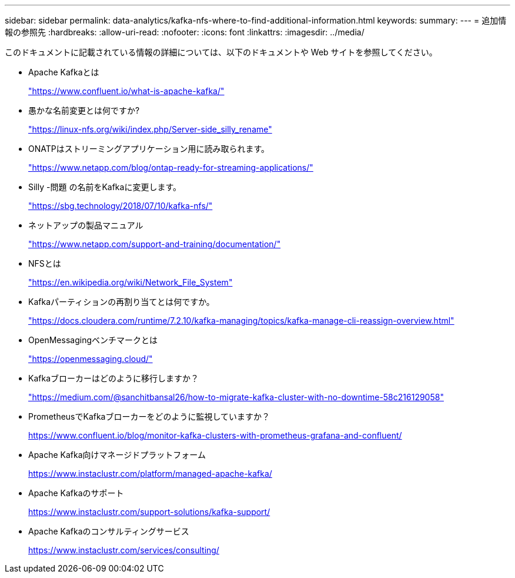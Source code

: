 ---
sidebar: sidebar 
permalink: data-analytics/kafka-nfs-where-to-find-additional-information.html 
keywords:  
summary:  
---
= 追加情報の参照先
:hardbreaks:
:allow-uri-read: 
:nofooter: 
:icons: font
:linkattrs: 
:imagesdir: ../media/


[role="lead"]
このドキュメントに記載されている情報の詳細については、以下のドキュメントや Web サイトを参照してください。

* Apache Kafkaとは
+
https://www.confluent.io/what-is-apache-kafka/["https://www.confluent.io/what-is-apache-kafka/"^]

* 愚かな名前変更とは何ですか?
+
https://linux-nfs.org/wiki/index.php/Server-side_silly_rename["https://linux-nfs.org/wiki/index.php/Server-side_silly_rename"^]

* ONATPはストリーミングアプリケーション用に読み取られます。
+
https://www.netapp.com/blog/ontap-ready-for-streaming-applications/["https://www.netapp.com/blog/ontap-ready-for-streaming-applications/"^]

* Silly -問題 の名前をKafkaに変更します。
+
https://sbg.technology/2018/07/10/kafka-nfs/["https://sbg.technology/2018/07/10/kafka-nfs/"^]

* ネットアップの製品マニュアル
+
https://www.netapp.com/support-and-training/documentation/["https://www.netapp.com/support-and-training/documentation/"^]

* NFSとは
+
https://en.wikipedia.org/wiki/Network_File_System["https://en.wikipedia.org/wiki/Network_File_System"^]

* Kafkaパーティションの再割り当てとは何ですか。
+
https://docs.cloudera.com/runtime/7.2.10/kafka-managing/topics/kafka-manage-cli-reassign-overview.html["https://docs.cloudera.com/runtime/7.2.10/kafka-managing/topics/kafka-manage-cli-reassign-overview.html"^]

* OpenMessagingベンチマークとは
+
https://openmessaging.cloud/["https://openmessaging.cloud/"^]

* Kafkaブローカーはどのように移行しますか？
+
https://medium.com/@sanchitbansal26/how-to-migrate-kafka-cluster-with-no-downtime-58c216129058["https://medium.com/@sanchitbansal26/how-to-migrate-kafka-cluster-with-no-downtime-58c216129058"^]

* PrometheusでKafkaブローカーをどのように監視していますか？
+
https://www.confluent.io/blog/monitor-kafka-clusters-with-prometheus-grafana-and-confluent/[]

* Apache Kafka向けマネージドプラットフォーム
+
https://www.instaclustr.com/platform/managed-apache-kafka/[]

* Apache Kafkaのサポート
+
https://www.instaclustr.com/support-solutions/kafka-support/[]

* Apache Kafkaのコンサルティングサービス
+
https://www.instaclustr.com/services/consulting/[]


